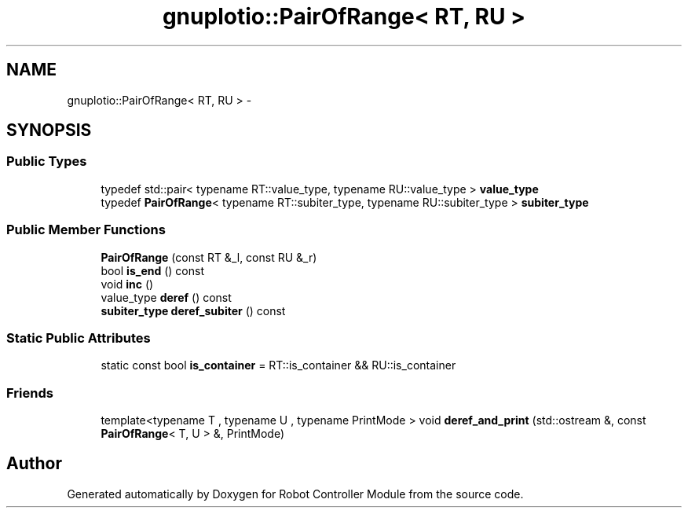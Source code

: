 .TH "gnuplotio::PairOfRange< RT, RU >" 3 "Mon Nov 25 2019" "Version 7.0" "Robot Controller Module" \" -*- nroff -*-
.ad l
.nh
.SH NAME
gnuplotio::PairOfRange< RT, RU > \- 
.SH SYNOPSIS
.br
.PP
.SS "Public Types"

.in +1c
.ti -1c
.RI "typedef std::pair< typename RT::value_type, typename RU::value_type > \fBvalue_type\fP"
.br
.ti -1c
.RI "typedef \fBPairOfRange\fP< typename RT::subiter_type, typename RU::subiter_type > \fBsubiter_type\fP"
.br
.in -1c
.SS "Public Member Functions"

.in +1c
.ti -1c
.RI "\fBPairOfRange\fP (const RT &_l, const RU &_r)"
.br
.ti -1c
.RI "bool \fBis_end\fP () const "
.br
.ti -1c
.RI "void \fBinc\fP ()"
.br
.ti -1c
.RI "value_type \fBderef\fP () const "
.br
.ti -1c
.RI "\fBsubiter_type\fP \fBderef_subiter\fP () const "
.br
.in -1c
.SS "Static Public Attributes"

.in +1c
.ti -1c
.RI "static const bool \fBis_container\fP = RT::is_container && RU::is_container"
.br
.in -1c
.SS "Friends"

.in +1c
.ti -1c
.RI "template<typename T , typename U , typename PrintMode > void \fBderef_and_print\fP (std::ostream &, const \fBPairOfRange\fP< T, U > &, PrintMode)"
.br
.in -1c

.SH "Author"
.PP 
Generated automatically by Doxygen for Robot Controller Module from the source code\&.

